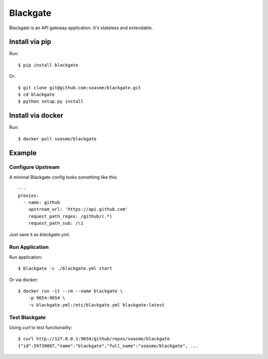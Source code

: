 Blackgate
=========

Blackgate is an API gateway application.  It's stateless and extendable.

.. image:: https://travis-ci.org/soasme/blackgate.svg?branch=master
.. image:: https://badge.imagelayers.io/soasme/blackgate:latest.svg

Install via pip
---------------

Run::

    $ pip install blackgate

Or::

    $ git clone git@github.com:soasme/blackgate.git
    $ cd blackgate
    $ python setup.py install

Install via docker
-------------------

Run::

    $ docker pull soasme/blackgate


Example
--------

Configure Upstream
```````````````````

A minimal Blackgate config looks something like this::

    ---
    proxies:
      - name: github
        upstream_url: 'https://api.github.com'
        request_path_regex: /github/(.*)
        request_path_sub: /\1

Just save it as `blackgate.yml`.

Run Application
```````````````````


Run application::

    $ blackgate -c ./blackgate.yml start


Or via docker::

    $ docker run -it --rm --name blackgate \
        -p 9654:9654 \
        -v blackgate.yml:/etc/blackgate.yml blackgate:latest

Test Blackgate
```````````````````

Using `curl` to test functionality::

    $ curl http://127.0.0.1:9654/github/repos/soasme/blackgate
    {"id":59739087,"name":"blackgate","full_name":"soasme/blackgate", ...
